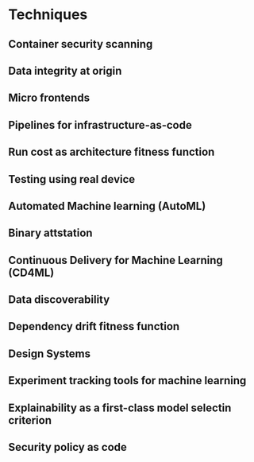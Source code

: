 * Techniques
** Container security scanning
** Data integrity at origin
** Micro frontends
** Pipelines for infrastructure-as-code
** Run cost as architecture fitness function
** Testing using real device
** Automated Machine learning (AutoML)
** Binary attstation
** Continuous Delivery for Machine Learning (CD4ML)
** Data discoverability
** Dependency drift fitness function
** Design Systems
** Experiment tracking tools for machine learning
** Explainability as a first-class model selectin criterion
** Security policy as code

